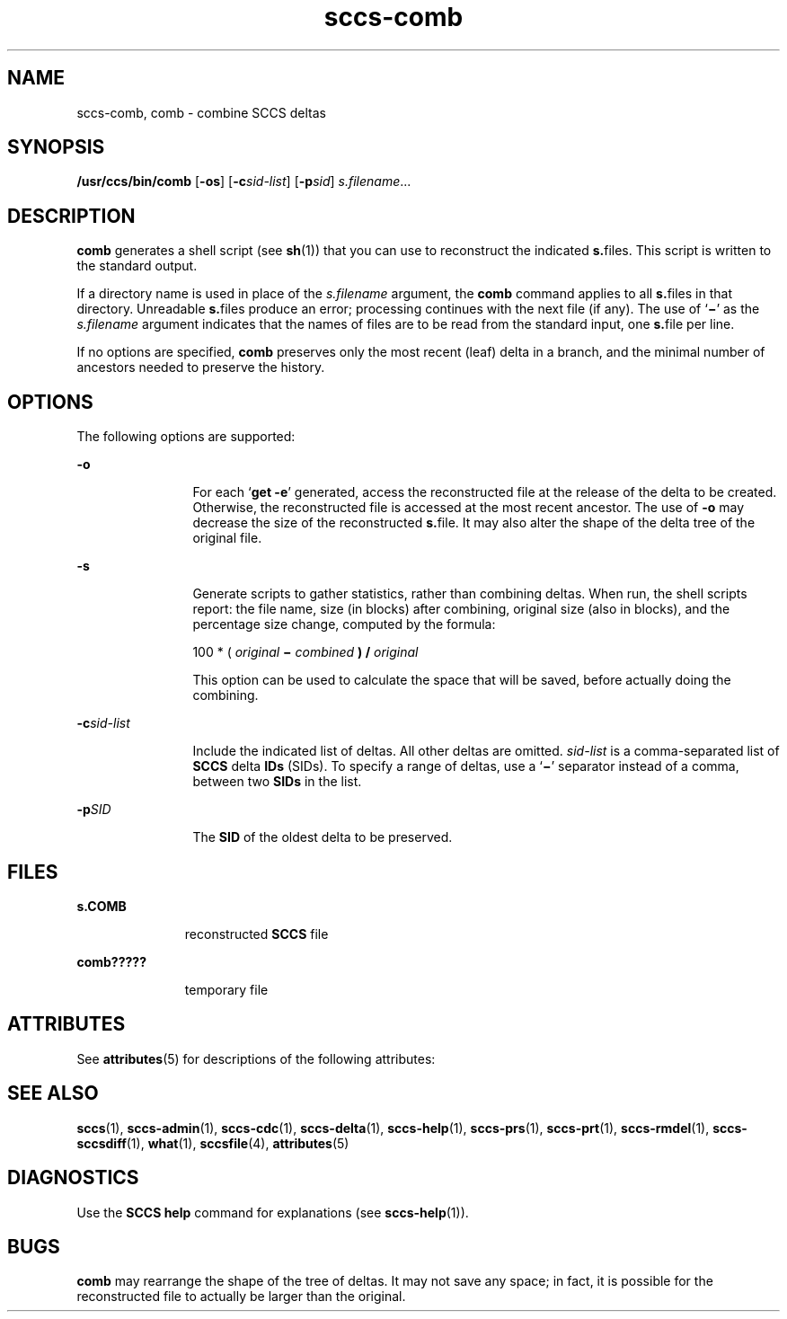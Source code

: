 '\" te
.\" CDDL HEADER START
.\"
.\" The contents of this file are subject to the terms of the
.\" Common Development and Distribution License (the "License").  
.\" You may not use this file except in compliance with the License.
.\"
.\" You can obtain a copy of the license at usr/src/OPENSOLARIS.LICENSE
.\" or http://www.opensolaris.org/os/licensing.
.\" See the License for the specific language governing permissions
.\" and limitations under the License.
.\"
.\" When distributing Covered Code, include this CDDL HEADER in each
.\" file and include the License file at usr/src/OPENSOLARIS.LICENSE.
.\" If applicable, add the following below this CDDL HEADER, with the
.\" fields enclosed by brackets "[]" replaced with your own identifying
.\" information: Portions Copyright [yyyy] [name of copyright owner]
.\"
.\" CDDL HEADER END
.\" Copyright (c) 1999, Sun Microsystems, Inc.
.TH sccs-comb 1 "1 Nov 1999" "SunOS 5.11" "User Commands"
.SH NAME
sccs-comb, comb \- combine SCCS deltas
.SH SYNOPSIS
.LP
.nf
\fB/usr/ccs/bin/comb\fR [\fB-os\fR] [\fB-c\fR\fIsid-list\fR] [\fB-p\fR\fIsid\fR] \fIs.filename\fR...
.fi

.SH DESCRIPTION

.LP
\fBcomb\fR generates a shell script (see 
\fBsh\fR(1))
that you can use to reconstruct the indicated \fBs.\fRfiles.
This script is written to the standard output.
.sp

.LP
If a directory name is used in place of the \fIs.filename\fR argument, the \fBcomb\fR command applies to
all \fBs.\fRfiles in that directory. Unreadable \fBs.\fRfiles produce an error; processing continues with the next file
(if any). The use of `\fB\(mi\fR' as the \fIs.filename\fR argument indicates that the names of files are to be read
from the standard input, one \fBs.\fRfile per line.
.sp

.LP
If no options are specified, \fBcomb\fR preserves only
the most recent (leaf) delta in a branch, and the minimal number of ancestors
needed to preserve the history.
.sp

.SH OPTIONS

.LP
The following options are supported:
.sp

.sp
.ne 2
.mk
.na
\fB\fB-o\fR\fR
.ad
.RS 12n
.rt  
For each `\fBget \fR\fB-e\fR'
generated, access the reconstructed file at the release of the delta to
be created. Otherwise, the reconstructed file is accessed at the most recent
ancestor. The use of \fB-o\fR may decrease the size of the reconstructed \fBs.\fRfile. It may also alter the shape of the delta tree of the original
file.
.sp

.RE

.sp
.ne 2
.mk
.na
\fB\fB-s\fR\fR
.ad
.RS 12n
.rt  
Generate scripts
to gather statistics, rather than combining deltas. When run, the shell
scripts report: the file name, size (in blocks) after combining, original
size (also in blocks), and the percentage size change, computed by the formula: 
.sp

.sp
100 * ( \fIoriginal\fR\fB \(mi \fR\fIcombined\fR\fB ) / \fR\fIoriginal\fR\fB\fR
.sp

.sp
This option can be used to calculate the space that will be saved,
before actually doing the combining.
.sp

.RE

.sp
.ne 2
.mk
.na
\fB\fB-c\fR\fIsid-list\fR\fR
.ad
.RS 12n
.rt  
Include the indicated list of deltas.  All other deltas
are omitted. \fIsid-list\fR is a comma-separated list
of \fBSCCS\fR delta \fBIDs\fR (SIDs). To specify a range of deltas, use a `\fB\(mi\fR' separator instead of a comma, between two \fBSIDs\fR in the list.
.sp

.RE

.sp
.ne 2
.mk
.na
\fB\fB-p\fR\fISID\fR\fR
.ad
.RS 12n
.rt  
The \fBSID\fR of the oldest delta
to be preserved.
.sp

.RE

.SH FILES

.sp
.ne 2
.mk
.na
\fB\fBs.\|COMB\fR\fR
.ad
.RS 11n
.rt  
reconstructed  \fBSCCS\fR file
.sp

.RE

.sp
.ne 2
.mk
.na
\fB\fBcomb?????\fR\fR
.ad
.RS 11n
.rt  
temporary file
.sp

.RE

.SH ATTRIBUTES

.LP
See 
\fBattributes\fR(5)
for descriptions of the following attributes:
.sp

.LP

.sp
.TS
tab() box;
cw(2.75i) |cw(2.75i) 
lw(2.75i) |lw(2.75i) 
.
ATTRIBUTE TYPEATTRIBUTE VALUE
_
AvailabilitySUNWsprot
.TE

.SH SEE ALSO

.LP

\fBsccs\fR(1), 
\fBsccs-admin\fR(1), 
\fBsccs-cdc\fR(1), 
\fBsccs-delta\fR(1), 
\fBsccs-help\fR(1), 
\fBsccs-prs\fR(1), 
\fBsccs-prt\fR(1), 
\fBsccs-rmdel\fR(1), 
\fBsccs-sccsdiff\fR(1), 
\fBwhat\fR(1), 
\fBsccsfile\fR(4), 
\fBattributes\fR(5)
.sp

.SH DIAGNOSTICS

.LP
Use the \fBSCCS\fR \fBhelp\fR
command for explanations (see 
\fBsccs-help\fR(1)).
.sp

.SH BUGS

.LP
\fBcomb\fR may rearrange the shape of the tree of deltas.
It may not save any space; in fact, it is possible for the reconstructed
file to actually be larger than the original.
.sp

